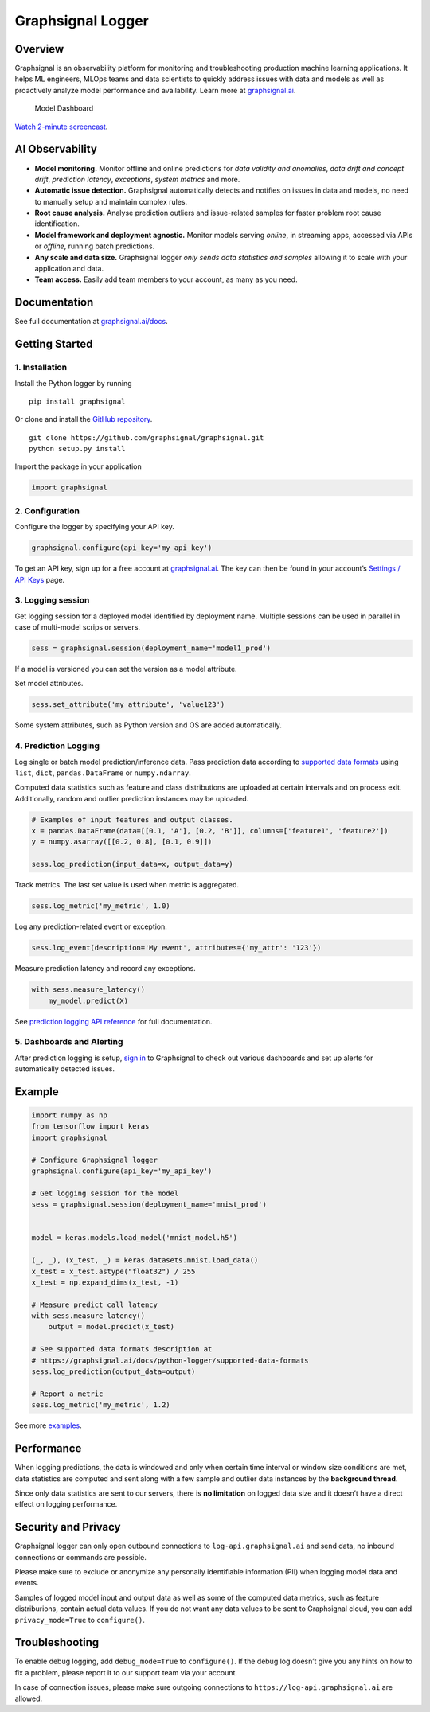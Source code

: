 Graphsignal Logger
==================

Overview
--------

Graphsignal is an observability platform for monitoring and
troubleshooting production machine learning applications. It helps ML
engineers, MLOps teams and data scientists to quickly address issues
with data and models as well as proactively analyze model performance
and availability. Learn more at
`graphsignal.ai <https://graphsignal.ai>`__.

.. figure:: readme-screenshot.png
   :alt: Model Dashboard

   Model Dashboard

`Watch 2-minute
screencast <https://www.youtube.com/watch?v=g_wNa9A8gr4>`__.

AI Observability
----------------

-  **Model monitoring.** Monitor offline and online predictions for
   *data validity and anomalies*, *data drift and concept drift*,
   *prediction latency*, *exceptions*, *system metrics* and more.
-  **Automatic issue detection.** Graphsignal automatically detects and
   notifies on issues in data and models, no need to manually setup and
   maintain complex rules.
-  **Root cause analysis.** Analyse prediction outliers and
   issue-related samples for faster problem root cause identification.
-  **Model framework and deployment agnostic.** Monitor models serving
   *online*, in streaming apps, accessed via APIs or *offline*, running
   batch predictions.
-  **Any scale and data size.** Graphsignal logger *only sends data
   statistics and samples* allowing it to scale with your application
   and data.
-  **Team access.** Easily add team members to your account, as many as
   you need.

Documentation
-------------

See full documentation at
`graphsignal.ai/docs <https://graphsignal.ai/docs/>`__.

Getting Started
---------------

1. Installation
~~~~~~~~~~~~~~~

Install the Python logger by running

::

   pip install graphsignal

Or clone and install the `GitHub
repository <https://github.com/graphsignal/graphsignal>`__.

::

   git clone https://github.com/graphsignal/graphsignal.git
   python setup.py install

Import the package in your application

.. code:: python

   import graphsignal

2. Configuration
~~~~~~~~~~~~~~~~

Configure the logger by specifying your API key.

.. code:: python

   graphsignal.configure(api_key='my_api_key')

To get an API key, sign up for a free account at
`graphsignal.ai <https://graphsignal.ai>`__. The key can then be found
in your account’s `Settings / API
Keys <https://app.graphsignal.ai/settings/api_keys>`__ page.

3. Logging session
~~~~~~~~~~~~~~~~~~

Get logging session for a deployed model identified by deployment name.
Multiple sessions can be used in parallel in case of multi-model scrips
or servers.

.. code:: python

   sess = graphsignal.session(deployment_name='model1_prod')

If a model is versioned you can set the version as a model attribute.

Set model attributes.

.. code:: python

   sess.set_attribute('my attribute', 'value123')

Some system attributes, such as Python version and OS are added
automatically.

4. Prediction Logging
~~~~~~~~~~~~~~~~~~~~~

Log single or batch model prediction/inference data. Pass prediction
data according to `supported data
formats <https://graphsignal.ai/docs/python-logger/supported-data-formats>`__
using ``list``, ``dict``, ``pandas.DataFrame`` or ``numpy.ndarray``.

Computed data statistics such as feature and class distributions are
uploaded at certain intervals and on process exit. Additionally, random
and outlier prediction instances may be uploaded.

.. code:: python

   # Examples of input features and output classes.
   x = pandas.DataFrame(data=[[0.1, 'A'], [0.2, 'B']], columns=['feature1', 'feature2'])
   y = numpy.asarray([[0.2, 0.8], [0.1, 0.9]])

   sess.log_prediction(input_data=x, output_data=y)

Track metrics. The last set value is used when metric is aggregated.

.. code:: python

   sess.log_metric('my_metric', 1.0)

Log any prediction-related event or exception.

.. code:: python

   sess.log_event(description='My event', attributes={'my_attr': '123'})

Measure prediction latency and record any exceptions.

.. code:: python

   with sess.measure_latency()
       my_model.predict(X)

See `prediction logging API
reference <https://graphsignal.ai/docs/python-logger/api-reference/>`__
for full documentation.

5. Dashboards and Alerting
~~~~~~~~~~~~~~~~~~~~~~~~~~

After prediction logging is setup, `sign
in <https://app.graphsignal.ai/signin>`__ to Graphsignal to check out
various dashboards and set up alerts for automatically detected issues.

Example
-------

.. code:: python

   import numpy as np
   from tensorflow import keras
   import graphsignal

   # Configure Graphsignal logger
   graphsignal.configure(api_key='my_api_key')

   # Get logging session for the model
   sess = graphsignal.session(deployment_name='mnist_prod')


   model = keras.models.load_model('mnist_model.h5')

   (_, _), (x_test, _) = keras.datasets.mnist.load_data()
   x_test = x_test.astype("float32") / 255
   x_test = np.expand_dims(x_test, -1)

   # Measure predict call latency
   with sess.measure_latency()
       output = model.predict(x_test)

   # See supported data formats description at 
   # https://graphsignal.ai/docs/python-logger/supported-data-formats
   sess.log_prediction(output_data=output)

   # Report a metric
   sess.log_metric('my_metric', 1.2)

See more
`examples <https://github.com/graphsignal/graphsignal/tree/main/examples>`__.

Performance
-----------

When logging predictions, the data is windowed and only when certain
time interval or window size conditions are met, data statistics are
computed and sent along with a few sample and outlier data instances by
the **background thread**.

Since only data statistics are sent to our servers, there is **no
limitation** on logged data size and it doesn’t have a direct effect on
logging performance.

Security and Privacy
--------------------

Graphsignal logger can only open outbound connections to
``log-api.graphsignal.ai`` and send data, no inbound connections or
commands are possible.

Please make sure to exclude or anonymize any personally identifiable
information (PII) when logging model data and events.

Samples of logged model input and output data as well as some of the
computed data metrics, such as feature distriburions, contain actual
data values. If you do not want any data values to be sent to
Graphsignal cloud, you can add ``privacy_mode=True`` to ``configure()``.

Troubleshooting
---------------

To enable debug logging, add ``debug_mode=True`` to ``configure()``. If
the debug log doesn’t give you any hints on how to fix a problem, please
report it to our support team via your account.

In case of connection issues, please make sure outgoing connections to
``https://log-api.graphsignal.ai`` are allowed.
